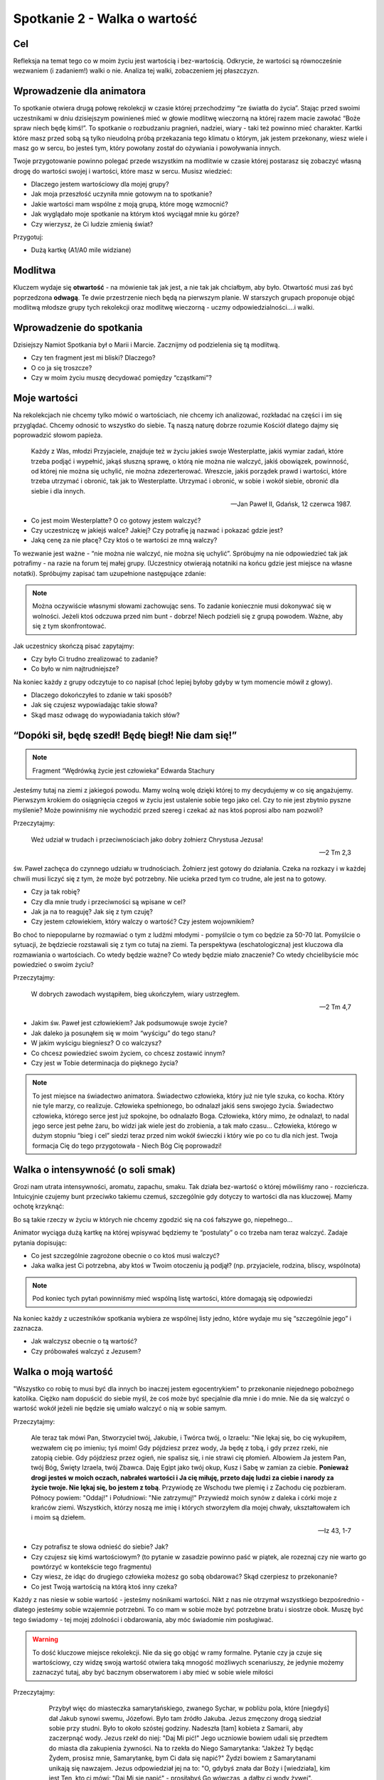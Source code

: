 ***************************************************************
Spotkanie 2 - Walka o wartość
***************************************************************

==================================
Cel
==================================

Refleksja na temat tego co w moim życiu jest wartością i bez-wartością. Odkrycie, że wartości są równocześnie wezwaniem (i zadaniem!) walki o nie. Analiza tej walki, zobaczeniem jej płaszczyzn.

==================================
Wprowadzenie dla animatora
==================================

To spotkanie otwiera drugą połowę rekolekcji w czasie której przechodzimy “ze światła do życia”. Stając przed swoimi uczestnikami w dniu dzisiejszym powinieneś mieć w głowie modlitwę wieczorną na której razem macie zawołać “Boże spraw niech będę kimś!”. To spotkanie o rozbudzaniu pragnień, nadziei, wiary - taki też powinno mieć charakter.
Kartki które masz przed sobą są tylko nieudolną próbą przekazania tego klimatu o którym, jak jestem przekonany, wiesz wiele i masz go w sercu, bo jesteś tym, który powołany został do ożywiania i powoływania innych.

Twoje przygotowanie powinno polegać przede wszystkim na modlitwie w czasie której postarasz się zobaczyć własną drogę do wartości swojej i wartości, które masz w sercu. Musisz wiedzieć:

* Dlaczego jestem wartościowy dla mojej grupy?
* Jak moja przeszłość uczyniła mnie gotowym na to spotkanie?
* Jakie wartości mam wspólne z moją grupą, które mogę wzmocnić?
* Jak wyglądało moje spotkanie na którym ktoś wyciągał mnie ku górze?
* Czy wierzysz, że Ci ludzie zmienią świat?

Przygotuj:

* Dużą kartkę (A1/A0 mile widziane)

====================================
Modlitwa
====================================

Kluczem wydaje się **otwartość** - na mówienie tak jak jest, a nie tak jak chciałbym, aby było. Otwartość musi zaś być poprzedzona **odwagą**. Te dwie przestrzenie niech będą na pierwszym planie. W starszych grupach proponuje objąć modlitwą młodsze grupy tych rekolekcji oraz modlitwę wieczorną - uczmy odpowiedzialności….i walki.

====================================
Wprowadzenie do spotkania
====================================

Dzisiejszy Namiot Spotkania był o Marii i Marcie. Zacznijmy od podzielenia się tą modlitwą.

* Czy ten fragment jest mi bliski? Dlaczego?

* O co ja się troszcze?

* Czy w moim życiu muszę decydować pomiędzy “cząstkami”?

====================================
Moje wartości
====================================

Na rekolekcjach nie chcemy tylko mówić o wartościach, nie chcemy ich analizować, rozkładać na części i im się przyglądać. Chcemy odnosić to wszystko do siebie. Tą naszą naturę dobrze rozumie Kościół dlatego dajmy się poprowadzić słowom papieża.

   Każdy z Was, młodzi Przyjaciele, znajduje też w życiu jakieś swoje Westerplatte, jakiś wymiar zadań, które trzeba podjąć i wypełnić, jakąś słuszną sprawę, o którą nie można nie walczyć, jakiś obowiązek, powinność, od której nie można się uchylić, nie można zdezerterować. Wreszcie, jakiś porządek prawd i wartości, które trzeba utrzymać i obronić, tak jak to Westerplatte. Utrzymać i obronić, w sobie i wokół siebie, obronić dla siebie i dla innych.

   -- Jan Paweł II, Gdańsk, 12 czerwca 1987.

* Co jest moim Westerplatte? O co gotowy jestem walczyć?

* Czy uczestniczę w jakiejś walce? Jakiej? Czy potrafię ją nazwać i pokazać gdzie jest?

* Jaką cenę za nie płacę? Czy ktoś o te wartości ze mną walczy?

To wezwanie jest ważne - “nie można nie walczyć, nie można się uchylić”. Spróbujmy na nie odpowiedzieć tak jak potrafimy - na razie na forum tej małej grupy. (Uczestnicy otwierają notatniki na końcu gdzie jest miejsce na własne notatki). Spróbujmy zapisać tam uzupełnione następujące zdanie:

.. note:: Można oczywiście własnymi słowami zachowując sens. To zadanie koniecznie musi dokonywać się w wolności. Jeżeli ktoś odczuwa przed nim bunt -  dobrze! Niech podzieli się z grupą powodem. Ważne, aby się z tym skonfrontować.

.. centered::   **Dla mnie [imie] [nazwisko] jednymi z najważniejszych wartości są…...… dlatego chce o nie walczyć i nie uchylić się od tego dla siebie oraz innych.**

Jak uczestnicy skończą pisać zapytajmy:

* Czy było Ci trudno zrealizować to zadanie?

* Co było w nim najtrudniejsze?

Na koniec każdy z grupy odczytuje to co napisał (choć lepiej byłoby gdyby w tym momencie mówił z głowy).

* Dlaczego dokończyłeś to zdanie w taki sposób?

* Jak się czujesz wypowiadając takie słowa?

* Skąd masz odwagę do wypowiadania takich słów?

==================================================
“Dopóki sił, będę szedł! Będę biegł! Nie dam się!”
==================================================

.. note:: Fragment “Wędrówką życie jest człowieka” Edwarda Stachury

Jesteśmy tutaj na ziemi z jakiegoś powodu. Mamy wolną wolę dzięki której to my decydujemy w co się angażujemy. Pierwszym krokiem do osiągnięcia czegoś w życiu jest ustalenie sobie tego jako cel. Czy to nie jest zbytnio pyszne myślenie? Może powinniśmy nie wychodzić przed szereg i czekać aż nas ktoś poprosi albo nam pozwoli?

Przeczytajmy:

   Weź udział w trudach i przeciwnościach jako dobry żołnierz Chrystusa Jezusa!

   -- 2 Tm 2,3

św. Paweł zachęca do czynnego udziału w trudnościach. Żołnierz jest gotowy do działania. Czeka na rozkazy i w każdej chwili musi liczyć się z tym, że może być potrzebny. Nie ucieka przed tym co trudne, ale jest na to gotowy.

* Czy ja tak robię?

* Czy dla mnie trudy i przeciwności są wpisane w cel?

* Jak ja na to reaguję? Jak się z tym czuję?

* Czy jestem człowiekiem, który walczy o wartość? Czy jestem wojownikiem?

Bo choć to niepopularne by rozmawiać o tym z ludźmi młodymi - pomyślcie o tym co będzie za 50-70 lat. Pomyślcie o sytuacji, że będziecie rozstawali się z tym co tutaj na ziemi. Ta perspektywa (eschatologiczna) jest kluczowa dla rozmawiania o wartościach. Co wtedy będzie ważne? Co wtedy będzie miało znaczenie? Co wtedy chcielibyście móc powiedzieć o swoim życiu?

Przeczytajmy:

   W dobrych zawodach wystąpiłem, bieg ukończyłem, wiary ustrzegłem.

   -- 2 Tm 4,7

* Jakim św. Paweł jest człowiekiem? Jak podsumowuje swoje życie?

* Jak daleko ja posunąłem się w moim “wyścigu” do tego stanu?

* W jakim wyścigu biegniesz? O co walczysz?

* Co chcesz powiedzieć swoim życiem, co chcesz zostawić innym?

* Czy jest w Tobie determinacja do pięknego życia?

.. note:: To jest miejsce na świadectwo animatora. Świadectwo człowieka, który już nie tyle szuka, co kocha. Który nie tyle marzy, co realizuje. Człowieka spełnionego, bo odnalazł jakiś sens swojego życia. Świadectwo człowieka, którego serce jest już spokojne, bo odnalazło Boga. Człowieka, który mimo, że odnalazł, to nadal jego serce jest pełne żaru, bo widzi jak wiele jest do zrobienia, a tak mało czasu… Człowieka, którego w dużym stopniu “bieg i cel” siedzi teraz przed nim wokół świeczki i który wie po co tu dla nich jest. Twoja formacja Cię do tego przygotowała - Niech Bóg Cię poprowadzi!

==================================================
Walka o intensywność (o soli smak)
==================================================

Grozi nam utrata intensywności, aromatu, zapachu, smaku. Tak działa bez-wartość o której mówiliśmy rano - rozcieńcza. Intuicyjnie czujemy bunt przeciwko takiemu czemuś, szczególnie gdy dotyczy to wartości dla nas kluczowej. Mamy ochotę krzyknąć:

.. centered:: **Jak kochać to poetycko!**
.. centered:: **Jak przebaczać to tak by już nigdy nie wypomnieć!**
.. centered:: **Jak rozmawiać to szukając głębi!**


Bo są takie rzeczy w życiu w których nie chcemy zgodzić się na coś fałszywe  go, niepełnego…

Animator wyciąga dużą kartkę na której wpisywać będziemy te “postulaty” o co trzeba nam teraz walczyć. Zadaje pytania dopisując:

* Co jest szczególnie zagrożone obecnie o co ktoś musi walczyć?

* Jaka walka jest Ci potrzebna, aby ktoś w Twoim otoczeniu ją podjął? (np. przyjaciele, rodzina, bliscy, wspólnota)

.. note:: Pod koniec tych pytań powinniśmy mieć wspólną listę wartości, które domagają się odpowiedzi

Na koniec każdy z uczestników spotkania wybiera ze wspólnej listy jedno, które wydaje mu się “szczególnie jego” i zaznacza.

* Jak walczysz obecnie o tą wartość?

* Czy próbowałeś walczyć z Jezusem?

==================================================
Walka o moją wartość
==================================================

"Wszystko co robię to musi być dla innych bo inaczej jestem egocentrykiem" to przekonanie niejednego pobożnego katolika. Ciężko nam dopuścić do siebie myśl, że coś może być specjalnie dla mnie i do mnie. Nie da się walczyć o wartość wokół jeżeli nie będzie się umiało walczyć o nią w sobie samym.

Przeczytajmy:

   Ale teraz tak mówi Pan, Stworzyciel twój, Jakubie, i Twórca twój, o Izraelu: "Nie lękaj się, bo cię wykupiłem, wezwałem cię po imieniu; tyś moim! Gdy pójdziesz przez wody, Ja będę z tobą, i gdy przez rzeki, nie zatopią ciebie. Gdy pójdziesz przez ogień, nie spalisz się, i nie strawi cię płomień. Albowiem Ja jestem Pan, twój Bóg, Święty Izraela, twój Zbawca. Daję Egipt jako twój okup, Kusz i Sabę w zamian za ciebie. **Ponieważ drogi jesteś w moich oczach, nabrałeś wartości i Ja cię miłuję, przeto daję ludzi za ciebie i narody za życie twoje. Nie lękaj się, bo jestem z tobą**. Przywiodę ze Wschodu twe plemię i z Zachodu cię pozbieram. Północy powiem: "Oddaj!" i Południowi: "Nie zatrzymuj!" Przywiedź moich synów z daleka i córki moje z krańców ziemi. Wszystkich, którzy noszą me imię i których stworzyłem dla mojej chwały, ukształtowałem ich i moim są dziełem.

   -- Iz 43, 1-7

* Czy potrafisz te słowa odnieść do siebie? Jak?

* Czy czujesz się kimś wartościowym? (to pytanie w zasadzie powinno paść w piątek, ale rozeznaj czy nie warto go powtórzyć w kontekście tego fragmentu)

* Czy wiesz, że idąc do drugiego człowieka możesz go sobą obdarować? Skąd czerpiesz to przekonanie?

* Co jest Twoją wartością na którą ktoś inny czeka?

Każdy z nas niesie w sobie wartość - jesteśmy nośnikami wartości. Nikt z nas nie otrzymał wszystkiego bezpośrednio - dlatego jesteśmy sobie wzajemnie potrzebni. To co mam w sobie może być potrzebne bratu i siostrze obok. Muszę być tego świadomy - tej mojej zdolności i obdarowania, aby móc świadomie nim posługiwać.

.. warning:: To dość kluczowe miejsce rekolekcji. Nie da się go objąć w ramy formalne. Pytanie czy ja czuje się wartościowy, czy widzę swoją wartość otwiera taką mnogość możliwych scenariuszy, że jedynie możemy zaznaczyć tutaj, aby być bacznym obserwatorem i aby mieć w sobie wiele miłości

Przeczytajmy:

     Przybył więc do miasteczka samarytańskiego, zwanego Sychar, w pobliżu pola, które [niegdyś] dał Jakub synowi swemu, Józefowi. Było tam źródło Jakuba. Jezus zmęczony drogą siedział sobie przy studni. Było to około szóstej godziny. Nadeszła [tam] kobieta z Samarii, aby zaczerpnąć wody. Jezus rzekł do niej: "Daj Mi pić!" Jego uczniowie bowiem udali się przedtem do miasta dla zakupienia żywności. Na to rzekła do Niego Samarytanka: "Jakżeż Ty będąc Żydem, prosisz mnie, Samarytankę, bym Ci dała się napić?" Żydzi bowiem z Samarytanami unikają się nawzajem. Jezus odpowiedział jej na to: "O, gdybyś znała dar Boży i [wiedziała], kim jest Ten, kto ci mówi: "Daj Mi się napić" - prosiłabyś Go wówczas, a dałby ci wody żywej". Powiedziała do Niego kobieta: "Panie, nie masz czerpaka, a studnia jest głęboka. Skądże więc weźmiesz wody żywej? Czy Ty jesteś większy od ojca naszego Jakuba, który dał nam tę studnię, z której pił i on sam, i jego synowie i jego bydło?" W odpowiedzi na to rzekł do niej Jezus: "Każdy, kto pije tę wodę, znów będzie pragnął. Kto zaś będzie pił wodę, którą Ja mu dam, nie będzie pragnął na wieki, lecz woda, którą Ja mu dam, stanie się w nim źródłem wody wytryskającej ku życiu wiecznemu". Rzekła do Niego kobieta: "Daj mi tej wody, abym już nie pragnęła i nie przychodziła tu czerpać". A On jej odpowiedział: "Idź, zawołaj swego męża i wróć tutaj!" A kobieta odrzekła Mu na to: "Nie mam męża". Rzekł do niej Jezus: "Dobrze powiedziałaś: Nie mam męża. Miałaś bowiem pięciu mężów, a ten, którego masz teraz, nie jest twoim mężem. To powiedziałaś zgodnie z prawdą".  Rzekła do Niego kobieta: "Panie, widzę, że jesteś prorokiem. Ojcowie nasi oddawali cześć Bogu na tej górze, a wy mówicie, że w Jerozolimie jest miejsce, gdzie należy czcić Boga". Odpowiedział jej Jezus: "Wierz Mi, kobieto, że nadchodzi godzina, kiedy ani na tej górze, ani w Jerozolimie nie będziecie czcili Ojca. Wy czcicie to, czego nie znacie, my czcimy to, co znamy, ponieważ zbawienie bierze początek od Żydów. Nadchodzi jednak godzina, owszem już jest, kiedy to prawdziwi czciciele będą oddawać cześć Ojcu w Duchu i prawdzie, a takich to czcicieli chce mieć Ojciec. Bóg jest duchem: potrzeba więc, by czciciele Jego oddawali Mu cześć w Duchu i prawdzie". Rzekła do Niego kobieta: "Wiem, że przyjdzie Mesjasz, zwany Chrystusem. A kiedy On przyjdzie, objawi nam wszystko". Powiedział do niej Jezus: "Jestem nim Ja, który z tobą mówię.

   -- J 4, 5-26

* Czy samarytanka miała za sobą cudowną przeszłość?

* Jak Jezus do niej podszedł? Do czego zmierzał?

Jezus od samego początku nadaje jej wartość - zmierza do tego, aby wyprostowała głowę i odważnie spojrzała przed siebie (była odrzucona przez społeczność - była to pora o której szła czerpać wodę jest porą największego słońca - wtedy nikt nie chodzi do studni - robi to po to, aby uniknąć ludzkiego wzroku pogardy.)  . Nie usuwa i nie zapomina o jej przeszłości, ale pokazuje, że mimo to, że zna jej przeszłość i tak zdradza jej tajemnice wiary i prowadzi “głęboką” rozmowę.

* Czy nadał mi ktoś wartość? Kto?

* Jakie wartości, które zostały mi dane, noszę w sobie?

* Czy mam doświadczenie walki przez kogoś o moją wartość? Kogoś kto zobaczył we mnie coś czego ja sam nie widziałem i starał się to wyciągnąć tak bym to ujrzał?

* Czy mam doświadczenie próby walki o własną wartość samotnie? Dlaczego tak ważna w walce o naszą wartość jest druga osoba?

Sami z siebie wchodząc w głąb swojej osoby nie jesteśmy zdolni znaleźć swojej wartości. Potrzebny jest ktoś drugi. Wartość zdobywa się w spotkaniu, w dialogu!

==================================================
“Odbuduj mury Jeruzalem!”
==================================================

.. note:: Ta część spotkania jest bezpośrednio związana z modlitwą wieczorną i stanowi wprowadzenie do niej [kontynuacją będzie wieczornica]

Przeczytajmy:

   Panie, okaż Syjonowi łaskę w Twej dobroci, odbuduj mury Jeruzalem.

   -- Ps 51,20

Jak to możliwe?! Dlaczego wybrany Izrael, drogi w oczach Pana (fragment z Iz)  musi krzyczeć takie rzeczy? Ano musi… Tam gdzie mówimy o walce tam czasami mury zostają zniszczone. Zniszczone mury dramatem nie są….dramatem są ich ruiny nieodbudowywane przez lata.

* Czy straciłem kiedyś jakąś wartość? Co wtedy robiłem?

* Co trzeba we mnie “odbudować”? Co chciałbym dosłownie “wzmocnić”?

* Co zrobić, aby dzięki dzisiejszej modlitwie jutro być piękniejszymi?

==================================================
Zastosowanie
==================================================

Wypisać do trzech krwawiących we mnie wartości, które dzisiaj na modlitwie wieczornej oddam Bogu, mówiąc “Ty wszystko czynisz nowe, odbuduj mury Jeruzalem!”. W starszych grupach dodatkowo modlitwa wstawiennicza za siebie + całą wspólnotę oraz osobę prowadzącą wieczornicę.
 
